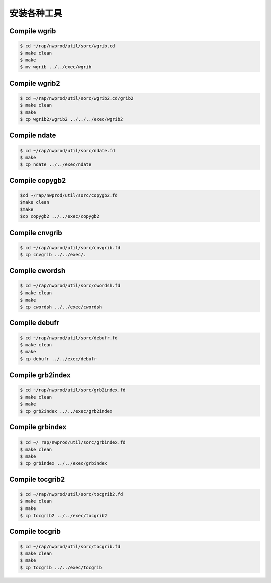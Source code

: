 安装各种工具
===========

Compile wgrib
------------------

.. code-block:: bash

    $ cd ~/rap/nwprod/util/sorc/wgrib.cd
    $ make clean
    $ make
    $ mv wgrib ../../exec/wgrib

Compile wgrib2
------------------

.. code-block:: bash

    $ cd ~/rap/nwprod/util/sorc/wgrib2.cd/grib2
    $ make clean
    $ make
    $ cp wgrib2/wgrib2 ../../../exec/wgrib2

Compile ndate
------------------

.. code-block:: bash

    $ cd ~/rap/nwprod/util/sorc/ndate.fd
    $ make 
    $ cp ndate ../../exec/ndate

Compile copygb2
------------------

.. code-block:: bash

    $cd ~/rap/nwprod/util/sorc/copygb2.fd
    $make clean
    $make
    $cp copygb2 ../../exec/copygb2

Compile cnvgrib
------------------

.. code-block:: bash

    $ cd ~/rap/nwprod/util/sorc/cnvgrib.fd 
    $ cp cnvgrib ../../exec/.

Compile cwordsh
------------------

.. code-block:: bash

    $ cd ~/rap/nwprod/util/sorc/cwordsh.fd
    $ make clean
    $ make
    $ cp cwordsh ../../exec/cwordsh

Compile debufr
------------------

.. code-block:: bash

    $ cd ~/rap/nwprod/util/sorc/debufr.fd
    $ make clean
    $ make
    $ cp debufr ../../exec/debufr

Compile grb2index
------------------

.. code-block:: bash

    $ cd ~/rap/nwprod/util/sorc/grb2index.fd
    $ make clean
    $ make
    $ cp grb2index ../../exec/grb2index

Compile grbindex
------------------

.. code-block:: bash

    $ cd ~/ rap/nwprod/util/sorc/grbindex.fd
    $ make clean
    $ make
    $ cp grbindex ../../exec/grbindex

Compile tocgrib2
------------------

.. code-block:: bash

    $ cd ~/rap/nwprod/util/sorc/tocgrib2.fd
    $ make clean
    $ make
    $ cp tocgrib2 ../../exec/tocgrib2

Compile tocgrib
------------------

.. code-block:: bash

    $ cd ~/rap/nwprod/util/sorc/tocgrib.fd
    $ make clean
    $ make
    $ cp tocgrib ../../exec/tocgrib
